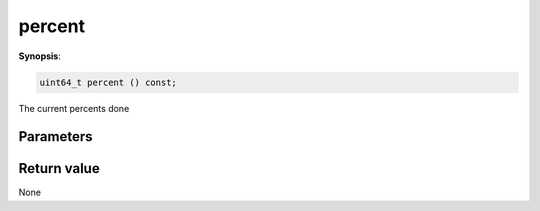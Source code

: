 ..
   Generated automatically using the command :
   c++2doc.py all_triqs.hpp
   /Users/parcolle/triqs/BUILD/triqs/INSTALL_DIR/include/triqs/mc_tools/mc_generic.hpp

.. highlight:: c


.. _mc_generic_percent:

percent
=========

**Synopsis**:

.. code-block:: c

    uint64_t percent () const;

The current percents done

Parameters
-------------


Return value
--------------

None